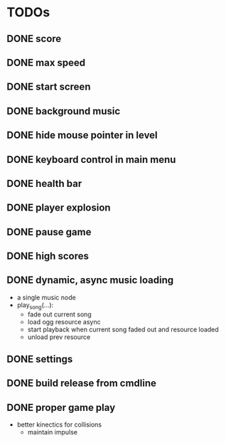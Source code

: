 
* TODOs
** DONE score
CLOSED: [2021-01-27 Mi 23:20]
** DONE max speed
CLOSED: [2021-01-28 Do 00:00]
** DONE start screen
CLOSED: [2021-02-04 Do 02:10]
** DONE background music
CLOSED: [2021-02-13 Sa 02:48]
** DONE hide mouse pointer in level
CLOSED: [2021-02-17 Mi 08:00]
** DONE keyboard control in main menu
CLOSED: [2021-02-17 Mi 08:21]
** DONE health bar
CLOSED: [2021-02-17 Mi 09:54]
** DONE player explosion
CLOSED: [2021-02-17 Mi 09:54]
** DONE pause game
CLOSED: [2021-02-17 Mi 10:26]
** DONE high scores
CLOSED: [2021-03-03 Mi 14:41]
** DONE dynamic, async music loading
CLOSED: [2021-03-17 Mi 17:13]
- a single music node
- play_song(...):
  - fade out current song
  - load ogg resource async
  - start playback when current song faded out and resource loaded
  - unload prev resource

** DONE settings
CLOSED: [2021-03-24 Mi 16:45]
** DONE build release from cmdline
CLOSED: [2021-03-24 Mi 17:18]
** DONE proper game play
CLOSED: [2021-03-31 Mi 23:21]
- better kinectics for collisions
  - maintain impulse
